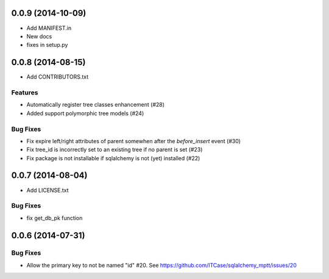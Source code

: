 0.0.9 (2014-10-09)
==================

- Add MANIFEST.in
- New docs
- fixes in setup.py

0.0.8 (2014-08-15)
==================

- Add CONTRIBUTORS.txt

Features
--------

- Automatically register tree classes enhancement (#28)
- Added support polymorphic tree models (#24)

Bug Fixes
---------

- Fix expire left/right attributes of parent somewhen after the `before_insert` event (#30)
- Fix tree_id is incorrectly set to an existing tree if no parent is set (#23)
- Fix package is not installable if sqlalchemy is not (yet) installed (#22)

0.0.7 (2014-08-04)
==================

- Add LICENSE.txt

Bug Fixes
---------

- fix get_db_pk function


0.0.6 (2014-07-31)
==================

Bug Fixes
---------

-  Allow the primary key to not be named "id" #20. See https://github.com/ITCase/sqlalchemy_mptt/issues/20
